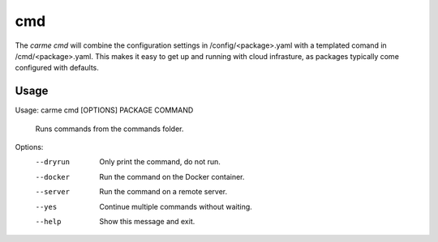 cmd
==================

The `carme cmd` will combine the configuration settings in /config/<package>.yaml with a templated comand in /cmd/<package>.yaml.  This makes it easy to get up and running with cloud infrasture, as packages typically come configured with defaults.

Usage
-----

Usage: carme cmd [OPTIONS] PACKAGE COMMAND

  Runs commands from the commands folder.

Options:
  --dryrun  Only print the command, do not run.
  --docker  Run the command on the Docker container.
  --server  Run the command on a remote server.
  --yes     Continue multiple commands without waiting.
  --help    Show this message and exit.
